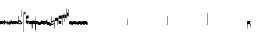 SplineFontDB: 2.0
FontName: Gregorio
FullName: Gregorio
FamilyName: Gregorio
Weight: Medium
Copyright: gregorio font, created with FontForge.\nCopyright (C) 2007 Elie Roux <elie.roux@enst-bretagne.fr>\n\nThis program is free software: you can redistribute it and/or modify\nit under the terms of the GNU General Public License as published by\nthe Free Software Foundation, either version 3 of the License, or\n(at your option) any later version.\n\nThis program is distributed in the hope that it will be useful,\nbut WITHOUT ANY WARRANTY; without even the implied warranty of\nMERCHANTABILITY or FITNESS FOR A PARTICULAR PURPOSE.  See the\nGNU General Public License for more details.\n\nYou should have received a copy of the GNU General Public License\nalong with this program.  If not, see <http://www.gnu.org/licenses/>.\n\nAs a special exception, if you create a document which uses this font, and embed this font or unaltered portions of this font into the document, this font does not by itself cause the resulting document to be covered by the GNU General Public License. This exception does not however invalidate any other reasons why the document might be covered by the GNU General Public License. If you modify this font, you may extend this exception to your version of the font, but you are not obligated to do so. If you do not wish to do so, delete this exception statement from your version.
Comments: 2007-4-12: Created.
Version: 001.000
ItalicAngle: 0
UnderlinePosition: -204
UnderlineWidth: 102
Ascent: 1638
Descent: 410
XUID: [1021 341 828717519 6438186]
OS2Version: 0
OS2_WeightWidthSlopeOnly: 0
OS2_UseTypoMetrics: 1
CreationTime: 1176402534
ModificationTime: 1183532029
OS2TypoAscent: 0
OS2TypoAOffset: 1
OS2TypoDescent: 0
OS2TypoDOffset: 1
OS2TypoLinegap: 0
OS2WinAscent: 0
OS2WinAOffset: 1
OS2WinDescent: 0
OS2WinDOffset: 1
HheadAscent: 0
HheadAOffset: 1
HheadDescent: 0
HheadDOffset: 1
OS2Vendor: 'PfEd'
Encoding: Custom
UnicodeInterp: none
NameList: Adobe Glyph List
DisplaySize: -96
AntiAlias: 1
FitToEm: 1
WinInfo: 0 8 2
TeXData: 1 0 0 346030 173015 115343 0 1048576 115343 783286 444596 497025 792723 393216 433062 380633 303038 157286 324010 404750 52429 2506097 1059062 262144
BeginChars: 321 321
StartChar: _0017
Encoding: 0 66 0
Width: 164
Flags: HW
TeX: 0 0 0 0
HStem: -409 15 -94 15 221 15 536 15
Fore
82 166 m 28
 49.417 166 20 161 0 150 c 4
 0 150 0 32 0 -10 c 5
 15 0.65625 47 9 82 9 c 4
 118 9 149 0.958008 164 -10 c 4
 164 -10 164 87.5996 164 150 c 21
 144 158 114.583 166 82 166 c 28
EndSplineSet
EndChar
StartChar: _0019
Encoding: 1 67 1
Width: 164
Flags: W
TeX: 0 0 0 0
HStem: -409 15 -94 15 221 15 536 15
Fore
77.5 192 m 5
 90.333 178.167 148 106 164 87 c 5
 140 51.167 110.5 5 89 -33.5 c 5
 64.333 -16.833 11 48.833 0 80 c 5
 6.66699 103.833 62.873 177.667 77.5 192 c 5
EndSplineSet
EndChar
StartChar: _0020
Encoding: 2 68 2
Width: 164
Flags: HW
TeX: 0 0 0 0
HStem: -409 15 -94 15 221 15 536 15
Fore
58.5 163.504 m 1
 110.666 123.337 152.283 81.334 164 62 c 1
 154.5 13 111 -30.3301 96.0059 -47.3262 c 1
 92.5059 -51.3262 73 -67.4961 84 -43.9961 c 1
 90.667 -22.6631 77.334 -9.99414 67.333 1.33789 c 0
 55.8369 14.3633 26.666 40.6729 0 56.6709 c 1
 5.66699 68.5049 51.333 146.337 58.5 163.504 c 1
EndSplineSet
EndChar
StartChar: _0026
Encoding: 3 69 3
Width: 164
Flags: HW
TeX: 0 0 0 0
HStem: -409 15 -94 15 221 15 536 15
Fore
0.155273 154.667 m 1
 0.00488281 -7.98828 l 1
 2 -22.6667 2.66667 -52.6667 22.0029 -56.001 c 1
 52.6667 -47.3333 39.6709 12.332 57 24 c 1
 73.6709 10.666 58.6667 -30 86.0068 -34.001 c 1
 114 -30 100.995 32.9961 117.003 40.999 c 1
 134.667 34 120.332 -1.00781 144.336 -5.66699 c 1
 165.667 -1 164 17.6667 164.004 35.333 c 1
 164.156 160.669 l 1
 160.667 156.667 157.333 152 146.667 148 c 1
 129.656 153 136.667 204 117.161 203.669 c 1
 98 204 101.333 122.667 87.1562 114.5 c 1
 75.3333 120 78 183.333 57.165 183.335 c 1
 34.6667 183.333 36.6667 100 22.1562 90.5 c 1
 10.6667 100 15.8232 146.667 0.155273 154.667 c 1
EndSplineSet
EndChar
StartChar: _0028
Encoding: 4 70 4
Width: 164
Flags: HW
TeX: 0 0 0 0
HStem: -409 15 -94 15 221 15 536 15
Fore
0 191 m 17
 5.59004 172.99 2.76983 161.341 4.5 146.25 c 1
 13.1685 126.102 29 126 45.5 128.75 c 1
 65.0611 133.274 80.75 159.75 112.25 160 c 1
 133.353 159.548 152 144 164 129.75 c 9
 163.915 -44.4199 l 17
 159.59 -31.7529 161.219 -18.3369 158.665 -5.66992 c 1
 152.665 7.08008 134.579 21.5244 111.665 23.3301 c 1
 79.2109 21.2725 74.165 -3.66992 45.915 -9.16992 c 1
 23.915 -12.9199 -3.30859 2.11035 0.165039 19.3301 c 9
 0 191 l 17
EndSplineSet
EndChar
StartChar: _0027
Encoding: 5 71 5
Width: 164
Flags: HW
TeX: 0 0 0 0
HStem: -409 15 -94 15 221 15 536 15
Fore
164 191 m 17
 158.41 172.99 161.23 161.341 159.5 146.25 c 1
 150.831 126.103 135 126 118.5 128.75 c 1
 98.9385 133.274 83.25 159.75 51.75 160 c 1
 30.6465 159.548 12 144 0 129.75 c 9
 0.000976562 -41.5771 l 17
 4.32617 -28.9102 2.69727 -15.4941 5.25098 -2.82715 c 1
 11.251 9.92285 29.3369 24.3672 52.251 26.1729 c 1
 84.7041 24.1152 89.751 -0.827148 118.001 -6.32715 c 1
 140.001 -10.0771 167.225 4.95312 163.751 22.1729 c 9
 164 191 l 17
EndSplineSet
EndChar
StartChar: _0006
Encoding: 6 72 6
Width: 164
Flags: HW
TeX: 0 0 0 0
HStem: -409 15 -94 15 221 15 536 15
Fore
0 371 m 9
 0 1 l 17
 33 -39 101 -55 164 -63 c 9
 164 109.667 l 17
 164 130.333 108.253 173.332 32 169 c 9
 31.5 94 l 17
 87.9014 93.7178 108.845 73.7666 129 54 c 1
 143.333 26.6667 142 20 142.5 -6 c 5
 85.5 0 46.7373 15.5322 22 52 c 9
 22.5 389.5 l 17
 15 389.5 10.5 385.5 0 371 c 9
EndSplineSet
EndChar
StartChar: queue
Encoding: 7 153 7
Width: 2048
Flags: HW
TeX: 0 0 0 0
HStem: -409 15 -94 15 221 15 536 15
Fore
0 -165.5 m 9
 0 -5 l 29
 22 -5 l 29
 22 -157.5 l 17
 17.5928 -163.278 8.15723 -163.709 0 -165.5 c 9
EndSplineSet
EndChar
StartChar: _0032
Encoding: 8 74 8
Width: 82
Flags: HW
TeX: 0 0 0 0
HStem: -409 15 -94 15 221 15 536 15
Fore
38.75 136 m 1
 45.166 129.083 74 93 82 83.5 c 1
 70 65.583 55.25 42.5 44.5 23.25 c 1
 32.166 31.583 5.5 64.417 0 80 c 1
 3.33398 91.917 31.4365 128.833 38.75 136 c 1
EndSplineSet
EndChar
StartChar: _0011
Encoding: 9 75 9
Width: 19
Flags: HW
TeX: 0 0 0 0
HStem: -409 15 -94 15 221 15 536 15
Fore
0 550.999 m 25
 19 551 l 25
 18.9912 -408.997 l 25
 -0.00292969 -409.002 l 25
 0 550.999 l 25
EndSplineSet
EndChar
StartChar: _0008
Encoding: 10 76 10
Width: 152
Flags: HW
TeX: 0 0 0 0
HStem: -409 15 -94 15 221 15 536 15
Fore
152.337 553.333 m 1
 152.337 586.678 122.5 613.998 75 612.998 c 1
 49 612.998 17 597.998 17 572.998 c 1
 17 510.498 124.5 530.998 120 561.998 c 1
 152.5 495.998 46 458 0 418.998 c 1
 67 439 152.337 497.678 152.337 553.333 c 1
EndSplineSet
EndChar
StartChar: _0001
Encoding: 11 77 11
Width: 140
Flags: HW
TeX: 0 0 0 0
HStem: -409 15 -94 15 221 15 536 15
Fore
0 380.5 m 9
 0 74.5 l 17
 0 51.167 25 12.5 63.333 10.6699 c 0
 105.336 8.66463 140 19.667 140 27.9941 c 9
 140 27.9941 141.667 167.667 138.334 173 c 1
 98.334 163.657 63.374 168.845 55.667 170.665 c 0
 22.499 178.502 22 224.161 22 224.161 c 10
 22 236.667 l 18
 23 236.667 18.8457 279.427 55.333 289.834 c 0
 62.333 291.831 99.334 294.679 138.334 286.333 c 1
 141.667 296.667 140 378.667 140 424.5 c 1
 131.333 431.333 101.415 447.478 60 440 c 0
 24 433.5 0 400.667 0 380.5 c 9
EndSplineSet
EndChar
StartChar: _0023
Encoding: 12 78 12
Width: 164
Flags: HW
TeX: 0 0 0 0
HStem: -409 15 -94 15 221 15 536 15
Fore
141.996 -26.668 m 1
 142 -4 112.667 8.66667 82.001 9.33301 c 1
 47.001 9.33301 15 0.65625 0 -10 c 1
 0 32 0 150 0 150 c 0
 20 161 49.417 166 82 166 c 24
 114.583 166 144 158 164 150 c 9
 164 87.5996 164 -10 164 -10 c 0
 164 -17.3333 164 -217.334 164 -220.668 c 1
 145.333 -220.667 141.996 -212.293 141.996 -212.293 c 25
 141.996 -26.668 l 1
EndSplineSet
EndChar
StartChar: _0025
Encoding: 13 79 13
Width: 164
Flags: W
TeX: 0 0 0 0
HStem: -409 15 -94 15 221 15 536 15
Fore
22.0039 -26.668 m 1
 22 -4 51.333 8.66699 81.999 9.33301 c 1
 116.999 9.33301 149 0.65625 164 -10 c 1
 164 32 164 150 164 150 c 0
 144 161 114.583 166 82 166 c 24
 49.417 166 20 158 0 150 c 9
 0 87.5996 0 -10 0 -10 c 0
 0 -17.333 0 -217.334 0 -220.668 c 1
 18.667 -220.667 22.0039 -212.293 22.0039 -212.293 c 25
 22.0039 -26.668 l 1
EndSplineSet
EndChar
StartChar: _0009
Encoding: 14 73 14
AltUni: 80
Width: 19
Flags: HW
TeX: 0 0 0 0
HStem: -409 15 -94 15 221 15 536 15
Fore
0 359.128 m 9
 0.00292969 719.984 l 25
 18.999 720.021 l 25
 19 352.431 l 17
 6.04348 352.565 2.43478 355.609 0 359.128 c 9
EndSplineSet
EndChar
StartChar: _0010
Encoding: 15 81 15
Width: 19
Flags: HW
TeX: 0 0 0 0
Fore
0 -296.375 m 9
 0 383.125 l 17
 3.87305 385.802 10.75 386.375 19 386.5 c 9
 19 -293.375 l 17
 14.875 -293.5 5 -293.375 0 -296.375 c 9
EndSplineSet
EndChar
StartChar: _0024
Encoding: 16 83 16
Width: 164
Flags: HW
TeX: 0 0 0 0
HStem: -409 15 -94 15 221 15 536 15
Fore
22.0039 -26.668 m 1
 22 -4 51.333 8.66699 81.999 9.33301 c 1
 116.999 9.33301 149 0.65625 164 -10 c 1
 164 32 164 150 164 150 c 0
 144 161 114.583 166 82 166 c 24
 49.417 166 20 158 0 150 c 9
 0 87.5996 0 -10 0 -10 c 0
 0 -17.333 0 -361.666 0 -365 c 5
 18.667 -364.999 22.0049 -356.286 22.0049 -356.286 c 25
 22.0039 -26.668 l 1
EndSplineSet
EndChar
StartChar: pesdeminutus
Encoding: 17 84 17
Width: 164
Flags: HW
TeX: 0 0 0 0
HStem: -409 15 -94 15 221 15 536 15
Fore
0 -10.1777 m 1
 0 149.998 l 1
 8 136 23 123.157 31.1973 117.771 c 0
 50.8242 104.875 80.6316 105.482 99 109.5 c 0
 115 113 135 134.5 142 144.375 c 1
 142 176.727 142.004 156.001 142 176.672 c 1
 164 176.672 141.999 176.673 163.999 176.673 c 1
 163.999 -5.19922 l 1
 144 -19.5 116.33 -32.8232 102.5 -36.5 c 0
 86.0557 -40.8721 43.333 -40.8418 28.667 -34.1758 c 0
 22.418 -31.3359 3.33301 -19.5098 0 -10.1777 c 1
EndSplineSet
EndChar
StartChar: auctusd1
Encoding: 18 85 18
Width: 164
Flags: W
TeX: 0 0 0 0
HStem: -409 15 -94 15 221 15 536 15
Fore
0 160.67 m 1
 22.001 160.664 l 0
 22 152.75 22 160.688 21.999 152.666 c 1
 33.0977 155.382 58.8479 159.316 79.25 158 c 1
 100.746 156.818 123.293 142.362 140 124.791 c 0
 151.56 112.633 160.323 71.7822 164.007 60.0078 c 9
 164 -96 l 1
 159.353 -83.1748 147.147 -39.1311 132 -24.5741 c 0
 114.552 -7.80614 94.2002 1.92969 76 3 c 0
 41.0605 5.05566 14.9932 0.648438 -0.00683594 -10.0078 c 1
 0 160.67 l 1
EndSplineSet
EndChar
StartChar: auctusa1
Encoding: 19 86 19
Width: 164
Flags: W
TeX: 0 0 0 0
HStem: -409 15 -94 15 221 15 536 15
Fore
0 -10 m 1
 0 161.5 l 1
 0 161.5 0 161.5 22 161.5 c 1
 22 146.062 22 159.5 22 144 c 1
 33.5 139.5 46 137 64 138 c 0
 82.7738 139.043 117.585 160.223 133 177 c 0
 143.667 188.61 159 232 164 251 c 9
 164 79 l 1
 160.674 59.6748 149.336 34.3379 141 24 c 0
 127.283 6.99023 84.9521 -10.4482 64 -12 c 0
 50.0889 -13.0303 12 -14 0 -10 c 1
EndSplineSet
EndChar
StartChar: mdeminutus
Encoding: 20 87 20
Width: 197
Flags: HW
TeX: 0 0 0 0
HStem: -409 15 -94 15 221 15 536 15
Fore
197 90.001 m 13
 197 -69.999 l 29
 188.42 -69.999 175 -69.999 175 -69.999 c 4
 152.667 -22.001 88.0029 -6.33105 55.334 -5.33301 c 0
 46.6738 -5.06836 29 -8.5 21.9971 -21.5 c 0
 21.9971 -21.5 8.5791 -21.5 0 -21.5 c 25
 0 142.666 l 1
 11 147.666 16.1455 152.186 37.999 152.664 c 0
 106.499 154.164 167.02 124.329 197 90.001 c 13
EndSplineSet
EndChar
StartChar: _0007
Encoding: 21 88 21
Width: 201
Flags: HW
TeX: 0 0 0 0
HStem: -409 15 -94 15 221 15 536 15
Fore
0 382 m 9
 0 -53 l 17
 51 -47 116 -45 170 0 c 1
 170 13 169 19 169 59 c 1
 111 12 70 12 22 5 c 9
 22 79 l 17
 68 113 106.103 115.761 179 126 c 9
 179 -244 l 17
 186.675 -242.17 195.761 -243.79 201 -236 c 9
 201 185 l 17
 117 177 81 177 22 140 c 9
 22 393 l 17
 14.6667 390.185 7.33334 390.885 0 382 c 9
EndSplineSet
EndChar
StartChar: _0002
Encoding: 22 89 22
Width: 321
Flags: HW
TeX: 0 0 0 0
HStem: -409 15 -94 15 221 15 536 15
Fore
129.995 131.999 m 1
 129.999 154.667 114.666 168.334 84 169 c 1
 49 169 15 165.5 0 155 c 1
 0 312 l 1
 21 324 56.4727 327.644 93 325 c 24
 117.775 323.207 135.499 320.499 151.999 300.999 c 9
 151.999 238.599 151.999 140.999 151.999 140.999 c 0
 151.999 133.666 152 -54.666 152 -58 c 1
 133.333 -57.999 129.995 -53.626 129.995 -53.626 c 25
 129.995 131.999 l 1
181 389.006 m 9
 181 52.5059 l 17
 181 29.1729 209 6.21973 244.333 5.17578 c 0
 269.289 4.4375 321 14.1729 321 22.5 c 9
 321 22.5 322.667 162.173 319.334 167.506 c 1
 279.334 158.163 244.374 163.351 236.667 165.171 c 0
 203.499 173.008 203 218.667 203 218.667 c 10
 203 231.173 l 18
 204 231.173 199.846 273.933 236.333 284.34 c 0
 243.333 286.337 280.334 289.185 319.334 280.839 c 1
 322.667 291.173 321 373.173 321 419.006 c 1
 312.333 425.839 283 437.173 241 434.506 c 0
 215.718 432.9 181 409.173 181 389.006 c 9
EndSplineSet
EndChar
StartChar: _0004
Encoding: 23 90 23
Width: 85
Flags: HW
TeX: 0 0 0 0
HStem: -409 15 -94 15 221 15 536 15
Fore
63 -27 m 5
 63 311.5 l 5
 59 322 25 291 3 281 c 5
 0 291 0.279297 431 0 441 c 5
 -0.329055 459.575 78 504 85 487.5 c 5
 85 -15 l 6
 85 -20 63 -27 63 -27 c 5
EndSplineSet
EndChar
StartChar: _0030
Encoding: 24 91 24
Width: 85
Flags: HW
TeX: 0 0 0 0
HStem: -409 15 -94 15 221 15 536 15
Fore
63 82 m 5
 63 305.5 l 5
 59 316 25 285 3 275 c 5
 0 285 0.279297 425 0 435 c 5
 -0.329102 453.575 78 498 85 481.5 c 5
 85 94 l 6
 84.9746 85.0146 63 82 63 82 c 5
EndSplineSet
EndChar
StartChar: _0003
Encoding: 25 92 25
Width: 85
Flags: HW
TeX: 0 0 0 0
HStem: 854.5 15 539.5 15 224.5 15 -90.5 15
Fore
63 799.5 m 1
 63 461 l 1
 59 450.5 25 481.5 3 491.5 c 1
 0 481.5 0.279297 341.5 0 331.5 c 1
 -0.329102 312.925 78 268.5 85 285 c 1
 85 787.5 l 2
 85 792.5 63 799.5 63 799.5 c 1
EndSplineSet
EndChar
StartChar: _0029
Encoding: 26 93 26
Width: 85
Flags: HW
TeX: 0 0 0 0
HStem: 957.5 15 642.5 15 327.5 15 12.5 15
Fore
63 781.5 m 5
 63 558 l 5
 59 547.5 25 578.5 3 588.5 c 5
 0 578.5 0.279297 438.5 0 428.5 c 5
 -0.329102 409.925 78 365.5 85 382 c 5
 85 769.5 l 6
 84.9746 778.485 63 781.5 63 781.5 c 5
EndSplineSet
EndChar
StartChar: base2
Encoding: 27 94 27
Width: 164
Flags: HW
TeX: 0 0 0 0
HStem: -409 15 -94 15 221 15 536 15
Fore
164 -21.5 m 29
 155.42 -21.5 142 -21.5 142 -21.5 c 4
 137.5 -9.5 112 5.5 76 5.5 c 4
 46.5 5.5 15 0.65625 0 -10 c 5
 0 146 l 5
 20 157 49.417 162 82 162 c 28
 114.583 162 144 154 164 146 c 13
 164 -21.5 l 29
EndSplineSet
EndChar
StartChar: base4
Encoding: 28 95 28
Width: 164
Flags: HW
TeX: 0 0 0 0
HStem: -409 15 -94 15 221 15 536 15
Fore
0 -21.5 m 25
 0 146 l 17
 20 154 49.417 162 82 162 c 24
 114.583 162 144 157 164 146 c 1
 164 -10 l 1
 149 0.65625 117.5 5.5 88 5.5 c 0
 52 5.5 26.5 -9.5 22 -21.5 c 0
 22 -21.5 8.58008 -21.5 0 -21.5 c 25
EndSplineSet
EndChar
StartChar: base7
Encoding: 29 96 29
Width: 164
Flags: HW
TeX: 0 0 0 0
HStem: -409 15 -94 15 221 15 536 15
Fore
0.00683594 151.674 m 5
 22.0078 151.668 l 4
 29.6738 155.008 51.3398 162.008 82 162 c 4
 114.583 161.992 144 154 164 146 c 13
 163.993 -10.0078 l 5
 148.993 0.950195 117.993 8.99219 81.9932 8.99219 c 4
 46.9932 8.99219 14.9932 0.648438 -0.00683594 -10.0078 c 5
 0.00683594 151.674 l 5
EndSplineSet
EndChar
StartChar: base5
Encoding: 30 97 30
Width: 164
Flags: HW
TeX: 0 0 0 0
HStem: -409 15 -94 15 221 15 536 15
Fore
163.993 151.674 m 1
 163.993 -10.0078 l 1
 148.993 0.648438 116.993 8.99219 81.9932 8.99219 c 0
 45.9932 8.99219 14.9932 0.950195 -0.00683594 -10.0078 c 1
 0 146 l 21
 20 154 49.417 161.992 82 162 c 0
 112.66 162.008 134.326 155.008 141.992 151.668 c 0
 163.993 151.674 l 1
EndSplineSet
EndChar
StartChar: base3
Encoding: 31 98 31
Width: 164
Flags: HW
TeX: 0 0 0 0
HStem: -409 15 -94 15 221 15 536 15
Fore
164 146 m 9
 164 -21.5 l 25
 155.42 -21.5 142 -21.5 142 -21.5 c 4
 136.333 -11 118.002 5.66667 82.002 5.66602 c 0
 46.002 5.66536 26.4971 -9.5 21.9971 -21.5 c 0
 0 -21.5 l 25
 0 146 l 1
 20 157 49.417 162 82 162 c 24
 114.583 162 144 154 164 146 c 9
EndSplineSet
EndChar
StartChar: base6
Encoding: 32 99 32
Width: 164
Flags: HW
TeX: 0 0 0 0
HStem: -409 15 -94 15 221 15 536 15
Fore
141.992 151.668 m 0
 163.993 151.674 l 1
 163.993 -10.0078 l 1
 148.993 0.648438 116.993 8.99219 81.9932 8.99219 c 0
 45.9932 8.99219 14.9932 0.950195 -0.00683594 -10.0078 c 1
 0 151.7 l 1
 22.001 151.7 l 0
 29.667 155.04 51.333 162.084 81.9932 162.076 c 0
 114.576 162.068 134.326 155.008 141.992 151.668 c 0
EndSplineSet
EndChar
StartChar: line2
Encoding: 33 100 33
Width: 2048
Flags: HW
TeX: 0 0 0 0
HStem: -409 15 -94 15 221 15 536 15
Fore
0 -11.5 m 29
 0 146 l 29
 22 146 l 29
 22 -11.5 l 29
 0 -11.5 l 29
EndSplineSet
EndChar
StartChar: line3
Encoding: 34 101 34
Width: 2048
Flags: HW
TeX: 0 0 0 0
HStem: -420.5 15 -105.5 15 209.5 15 524.5 15
Fore
0 -11.5 m 25
 0 303.5 l 25
 22 303.5 l 25
 22 -11.5 l 25
 0 -11.5 l 25
EndSplineSet
EndChar
StartChar: line4
Encoding: 35 102 35
Width: 2048
Flags: HW
TeX: 0 0 0 0
HStem: -420.5 15 -105.5 15 209.5 15 524.5 15
Fore
0 -11.5 m 29
 0 453.5 l 29
 22 453.5 l 29
 22 -11.5 l 29
 0 -11.5 l 29
EndSplineSet
EndChar
StartChar: line5
Encoding: 36 103 36
Width: 2048
Flags: HW
TeX: 0 0 0 0
HStem: -420.5 15 -105.5 15 209.5 15 524.5 15
Fore
0 -11.5 m 29
 0 619.5 l 29
 22 619.5 l 29
 22 -11.5 l 29
 0 -11.5 l 29
EndSplineSet
EndChar
StartChar: vsbase
Encoding: 37 104 37
Width: 164
Flags: HW
TeX: 0 0 0 0
HStem: -409 15 -94 15 221 15 536 15
Fore
22.0039 -26.668 m 1
 22.0039 -212.293 l 25
 22.0039 -212.293 18.667 -220.667 0 -220.668 c 1
 0 -217.334 0 -17.333 0 -10 c 0
 0 -10 0 87.5996 0 150 c 17
 20 158 49.417 166 82 166 c 24
 114.583 166 144 161 164 150 c 0
 164 150 164 22 164 -20 c 1
 153.375 -19.875 164 -20 142 -20 c 1
 140.625 -12.125 132.583 -1.72852 127 0 c 1
 114 8 103.563 9.49736 81.999 9.33301 c 1
 51.333 8.66699 22 -4 22.0039 -26.668 c 1
EndSplineSet
EndChar
StartChar: vbase
Encoding: 38 -1 38
Width: 164
Flags: HW
TeX: 0 0 0 0
HStem: -409 15 -94 15 221 15 536 15
Fore
141.996 -26.668 m 1
 142 -4 112.667 8.66699 82.001 9.33301 c 1
 60.4375 9.49707 50 8 37 0 c 1
 31.417 -1.72852 23.375 -12.125 22 -20 c 1
 0 -20 10.625 -19.875 0 -20 c 1
 0 22 0 150 0 150 c 0
 20 161 49.417 166 82 166 c 24
 114.583 166 144 158 164 150 c 9
 164 87.5996 164 -10 164 -10 c 0
 164 -17.333 164 -217.334 164 -220.668 c 1
 145.333 -220.667 141.996 -212.293 141.996 -212.293 c 25
 141.996 -26.668 l 1
EndSplineSet
EndChar
StartChar: vlbase
Encoding: 39 -1 39
Width: 164
Flags: HW
TeX: 0 0 0 0
HStem: -409 15 -94 15 221 15 536 15
Fore
22.0039 -26.668 m 1
 21.998 -356.617 l 29
 21.998 -356.617 18.6611 -364.991 -0.00585938 -364.992 c 5
 -0.00585938 -361.658 0 -17.333 0 -10 c 0
 0 -10 0 87.5996 0 150 c 17
 20 158 49.417 166 82 166 c 24
 114.583 166 144 161 164 150 c 0
 164 150 164 22 164 -20 c 1
 153.375 -19.875 164 -20 142 -20 c 1
 140.625 -12.125 132.583 -1.72852 127 0 c 1
 114 8 103.563 9.49736 81.999 9.33301 c 1
 51.333 8.66699 22 -4 22.0039 -26.668 c 1
EndSplineSet
EndChar
StartChar: qbase
Encoding: 40 -1 40
Width: 164
Flags: HW
TeX: 0 0 0 0
HStem: -409 15 -94 15 221 15 536 15
Fore
141.845 157.333 m 1
 163.845 157.333 l 1
 164.004 29.833 l 1
 164 12.167 165.667 -6.5 144.336 -11.167 c 1
 120.332 -6.50781 130.664 28.501 113 35.5 c 1
 96.9922 27.4971 110.993 -35.499 83 -39.5 c 1
 55.6602 -35.499 69.6709 5.66602 53 19 c 1
 35.6709 7.33203 52.667 -52.833 22.0029 -61.501 c 1
 2.66699 -58.167 2 -28.167 0.00488281 -13.4883 c 1
 0 140.5 l 1
 15.668 132.5 10.5117 85.833 22.001 76.333 c 1
 36.5117 85.833 27.3467 162.831 49.8447 162.833 c 1
 70.6797 162.831 66.5215 105.833 78.3447 100.333 c 1
 92.5215 108.5 86.1836 179.664 105.345 179.333 c 1
 124.851 179.664 114.334 129.333 131.345 124.333 c 1
 136.845 125.333 141.845 145.833 141.845 157.333 c 1
EndSplineSet
EndChar
StartChar: obase
Encoding: 41 -1 41
Width: 164
Flags: HW
TeX: 0 0 0 0
HStem: -409 15 -94 15 221 15 536 15
Fore
164 157.331 m 9
 164 22.1729 l 17
 164 4.5 140.001 -10.0771 118.001 -6.32715 c 1
 89.751 -0.827148 84.7041 24.1152 52.251 26.1729 c 1
 29.3369 24.3672 11.251 9.92383 5.25098 -2.82617 c 1
 2.69727 -15.4932 4.3252 -13.9941 0 -26.6611 c 9
 0 129.75 l 17
 12 144 30.6465 159.548 51.75 160 c 1
 83.25 159.75 98.9385 133.274 118.5 128.75 c 1
 135 126 139.333 134.667 141.992 141.999 c 1
 142 149.455 142 149.333 141.998 157.333 c 5
 151.333 157.5 147.333 157.333 164 157.331 c 9
EndSplineSet
EndChar
StartChar: pbase
Encoding: 42 -1 42
Width: 164
Flags: HW
TeX: 0 0 0 0
HStem: -409 15 -94 15 221 15 536 15
Fore
163.993 148.674 m 1
 163.993 -10.0078 l 1
 144.5 -17.5 131.5 -22.5 96.5 -22.5 c 0
 60.5 -22.5 16 -16.5 -0.00683594 -10.0078 c 1
 0 143 l 17
 15 138.5 51 129 95 133.5 c 0
 120.543 136.112 134 142.5 141.992 148.668 c 0
 163.993 148.674 l 1
EndSplineSet
EndChar
StartChar: idebilis
Encoding: 43 -1 43
Width: 110
Flags: HW
TeX: 0 0 0 0
HStem: -409 15 -94 15 221 15 536 15
Fore
110 147 m 1
 110 16 l 5
 100 24.3333 82.6665 27.9905 55.667 28.335 c 0
 29.6667 28.6667 7 24 0 16 c 1
 0 119 l 17
 10 124 30.6667 127 54.0039 127 c 0
 69.3333 127 85.667 125.337 88 124 c 0
 88.002 146.994 l 1
 110 147 l 1
EndSplineSet
EndChar
StartChar: deminutus
Encoding: 44 -1 44
Width: 110
Flags: HW
TeX: 0 0 0 0
HStem: -409 15 -94 15 221 15 536 15
Fore
110 147 m 1
 110 16 l 1
 104.5 11.5 89 6 69 5 c 0
 43.0303 3.70117 14.5 7 0 16 c 1
 0 119 l 17
 23 111 47.5 109 63 109.5 c 0
 72.4951 109.807 86.5 119 88 124 c 0
 88.002 146.994 l 1
 110 147 l 1
EndSplineSet
EndChar
StartChar: rdeminutus
Encoding: 45 -1 45
Width: 110
Flags: HW
TeX: 0 0 0 0
HStem: 545.728 15 230.728 15 -84.2722 15 -399.272 15
Fore
110 -21 m 5
 88.002 -20.9941 l 5
 88 27.7275 l 0
 86.5 32.7275 72.4951 41.9209 63 42.2275 c 0
 47.5 42.7275 23 40.7275 0 32.7275 c 9
 0 135.728 l 1
 14.5 144.728 43.0303 148.026 69 146.728 c 0
 89 145.728 104.5 140.228 110 135.728 c 1
 110 -21 l 5
EndSplineSet
EndChar
StartChar: auctusd2
Encoding: 46 -1 46
Width: 164
Flags: W
TeX: 0 0 0 0
HStem: -409 15 -94 15 221 15 536 15
Fore
0 146.001 m 1
 17.2 154.4 55.9994 159.987 79.25 158 c 1
 100.746 156.818 123.293 142.362 140 124.791 c 0
 151.56 112.633 160.323 71.7822 164.007 60.0078 c 9
 164 -96 l 1
 159.353 -83.1748 147.147 -39.1311 132 -24.5741 c 0
 114.552 -7.80614 94.2002 1.92969 76 3 c 0
 53.6419 4.31543 36.5176 2.72168 22 -1.2002 c 1
 22 -18.0909 22 -1.27273 22.0078 -18.0049 c 1
 0 -18 22 -18 0 -18.0059 c 1
 0 146.001 l 1
EndSplineSet
EndChar
StartChar: auctusa2
Encoding: 47 -1 47
Width: 164
Flags: HW
TeX: 0 0 0 0
HStem: -409 15 -94 15 221 15 536 15
Fore
0.00683594 151.674 m 5
 0.00683594 151.674 33.3398 138.008 64 138 c 0
 82.8027 137.995 117.585 160.223 133 177 c 0
 143.667 188.61 159 232 164 251 c 9
 164 79 l 1
 160.674 59.6748 149.336 34.3379 141 24 c 0
 127.283 6.99023 84.9521 -10.4482 64 -12 c 0
 50.0889 -13.0303 33.999 -10.8184 21.999 -6.81836 c 1
 22.0215 -19.1533 22 -11.1667 22 -23 c 1
 3.33333 -23 21.8333 -23 0 -22.9932 c 1
 0.00683594 151.674 l 5
EndSplineSet
EndChar
StartChar: porrectus1
Encoding: 48 -1 48
Width: 490
Flags: HW
TeX: 0 0 0 0
HStem: -409 15 -94 15 221 15 536 15
Fore
0 -16 m 1
 0 155 l 2
 0 159.739 3.67916 157.34 7 154.75 c 0
 143.49 48.2977 249.871 -40.1758 468 -51.875 c 1
 468 -8.875 468 -51.875 468 -9 c 1
 478.125 -9 485.281 -8.90039 490 -9 c 1
 490 -189 l 2
 490 -191.229 489.69 -190.612 487.76 -190.591 c 0
 254 -188 136.5 -110 0 -16 c 1
EndSplineSet
EndChar
StartChar: porrectus2
Encoding: 49 -1 49
Width: 575
Flags: HW
TeX: 0 0 0 0
HStem: -409 15 -94 15 221 15 536 15
Fore
0 -16 m 1
 0 155 l 2
 0 159.739 4.39911 158.063 7 154.75 c 0
 181.5 -67.5 330 -189 553 -219.875 c 5
 553 -176.875 553 -174.875 553 -132 c 5
 563.125 -132 570.281 -131.9 575 -132 c 5
 575 -357 l 6
 575 -359.229 574.68 -358.787 572.76 -358.591 c 4
 322.5 -333 154.5 -201 0 -16 c 1
EndSplineSet
EndChar
StartChar: porrectus3
Encoding: 50 -1 50
Width: 650
Flags: HW
TeX: 0 0 0 0
HStem: -409 15 -94 15 221 15 536 15
Fore
0 -16 m 1
 0 155 l 2
 0 159.739 5.08372 158.501 7 154.75 c 0
 130 -86 270 -314 628 -362 c 1
 628 -319 628 -292.875 628 -250 c 1
 638.125 -250 645.281 -249.9 650 -250 c 1
 650 -479 l 2
 650 -481.229 649.661 -480.926 647.76 -480.591 c 0
 202 -402 116 -240 0 -16 c 1
EndSplineSet
EndChar
StartChar: porrectus4
Encoding: 51 -1 51
Width: 740
Flags: HW
TeX: 0 0 0 0
HStem: -409 15 -94 15 221 15 536 15
Fore
0 -25 m 1
 0 172.5 l 2
 0 177.239 5.27441 176.092 7 172.25 c 0
 134 -110.5 367.502 -459.831 718.002 -536.331 c 5
 718.002 -493.331 718 -492.875 718 -450 c 1
 728.125 -450 735.281 -449.9 740 -450 c 1
 740 -679 l 2
 740 -681.229 739.615 -681.119 737.76 -680.591 c 0
 270 -547.5 75 -217.5 0 -25 c 1
EndSplineSet
EndChar
StartChar: porrectus5
Encoding: 52 -1 52
Width: 931
Flags: HW
TeX: 0 0 0 0
HStem: -409 15 -94 15 221 15 536 15
Fore
0 -16 m 1
 0 155 l 2
 0 159.739 5.3553 158.627 7 154.75 c 0
 122.5 -117.5 382.5 -591 909 -711 c 1
 909 -668 909 -654.875 909 -612 c 1
 919.125 -612 926.281 -611.9 931 -612 c 1
 931 -841 l 2
 931 -843.229 930.646 -842.992 928.76 -842.591 c 0
 315 -712 70 -240 0 -16 c 1
EndSplineSet
EndChar
StartChar: porrectusflexus1
Encoding: 53 -1 53
Width: 340
Flags: HW
TeX: 0 0 0 0
HStem: -409 15 -94 15 221 15 536 15
Fore
0 -16 m 1
 0 155 l 2
 0 159.739 3.67916 157.34 7 154.75 c 0
 143.49 48.2977 204 -6.125 318 -10 c 1
 318 33 318 -33.875 318 9 c 1
 328.125 9 335.281 9.09961 340 9 c 1
 340 -147.125 l 2
 340 -149.354 339.69 -148.775 337.76 -148.716 c 0
 187.5 -144.125 136.5 -110 0 -16 c 1
EndSplineSet
EndChar
StartChar: porrectusflexus2
Encoding: 54 -1 54
Width: 428
Flags: HW
TeX: 0 0 0 0
HStem: -409 15 -94 15 221 15 536 15
Fore
0 -16 m 1
 0 155 l 2
 0 159.739 4.76959 158.322 7 154.75 c 0
 98 9 278 -160.625 406 -166 c 1
 406 -123 406 -188.375 406 -145.5 c 5
 416.125 -145.5 423.281 -145.4 428 -145.5 c 5
 428 -295.5 l 2
 428 -297.729 427.688 -297.188 425.76 -297.091 c 0
 265 -289 107 -166 0 -16 c 1
EndSplineSet
EndChar
StartChar: porrectusflexus3
Encoding: 55 -1 55
Width: 586
Flags: HW
TeX: 0 0 0 0
HStem: -409 15 -94 15 221 15 536 15
Fore
0 -16 m 1
 0 155 l 2
 0 159.739 5.05344 158.485 7 154.75 c 0
 96 -16 328 -284 564 -328.5 c 1
 564 -285.5 564 -350.875 564 -308 c 1
 574.125 -308 581.281 -307.9 586 -308 c 1
 586 -458 l 2
 586 -460.229 585.679 -459.792 583.76 -459.591 c 0
 282 -428 86 -170 0 -16 c 1
EndSplineSet
EndChar
StartChar: porrectusflexus4
Encoding: 56 -1 56
Width: 670
Flags: HW
TeX: 0 0 0 0
HStem: -409 15 -94 15 221 15 536 15
Fore
0 -16 m 1
 0 155 l 2
 0 159.739 5.13671 158.527 7 154.75 c 0
 109 -52 374 -402 648 -447.5 c 1
 648 -404.5 648 -469.875 648 -427 c 1
 658.125 -427 665.281 -426.9 670 -427 c 1
 670 -577 l 2
 670 -579.229 669.666 -578.888 667.76 -578.591 c 4
 305 -522 98 -214 0 -16 c 1
EndSplineSet
EndChar
StartChar: porrectusflexus5
Encoding: 57 -1 57
Width: 931
Flags: HW
TeX: 0 0 0 0
HStem: -409 15 -94 15 221 15 536 15
Fore
0 -16 m 1
 0 155 l 2
 0 159.739 5.3553 158.627 7 154.75 c 0
 122.5 -117.5 382.5 -525 909 -645 c 5
 909 -602 909 -634.875 909 -592 c 5
 919.125 -592 926.281 -591.9 931 -592 c 5
 931 -775 l 6
 931 -777.229 930.646 -776.992 928.76 -776.591 c 4
 315 -646 70 -240 0 -16 c 1
EndSplineSet
EndChar
StartChar: _1025
Encoding: 58 -1 58
Width: 164
Flags: HW
TeX: 0 0 0 0
HStem: -409 15 -94 15 221 15 536 15
Fore
140.496 158.67 m 0
 135.996 170.67 112.667 181.997 76.667 181.997 c 0
 47.167 181.997 15.667 177.153 0.666992 166.497 c 1
 0.666992 300.497 l 1
 20.667 311.497 50.084 316.497 82.667 316.497 c 0
 115.25 316.497 144 308 164 300 c 1
 164 29.833 l 2
 164 12.167 165.667 -6.5 144.336 -11.167 c 1
 120.332 -6.50781 130.664 28.501 113 35.5 c 1
 96.9922 27.4971 110.993 -35.499 83 -39.5 c 1
 55.6602 -35.499 69.6709 5.66602 53 19 c 1
 35.6709 7.33203 52.667 -52.833 22.0029 -61.501 c 1
 2.66699 -58.167 1.99512 -28.167 0 -13.4883 c 2
 0.155273 129.167 l 1
 15.8232 121.167 10.667 74.5 22.1562 65 c 1
 36.667 74.5 27.502 151.498 50 151.5 c 0
 70.835 151.498 66.6768 94.5 78.5 89 c 1
 92.6768 97.167 87.0059 159.328 106.167 158.997 c 0
 125.673 159.328 114.489 118 131.5 113 c 1
 134.849 113.609 145.541 139.116 140.496 158.67 c 0
EndSplineSet
EndChar
StartChar: _0021
Encoding: 59 -1 59
Width: 164
Flags: HW
TeX: 0 0 0 0
HStem: -409 15 -94 15 221 15 536 15
Fore
58.5 163.504 m 1
 110.666 123.337 151 86.3333 163.999 69.0176 c 5
 158.667 42.6667 117.333 0 90.0186 -22.6611 c 0
 78.4298 -32.2755 38.0059 -60.667 8.66699 -62.0029 c 1
 -6.66113 -58.667 0.00585938 -55.334 9.33105 -49.335 c 1
 52.0059 -36.001 71.3311 -2.99414 70.6709 3.33008 c 1
 62.3311 15.3389 26.666 40.6729 0 56.6709 c 1
 5.66699 68.5049 51.333 146.337 58.5 163.504 c 1
EndSplineSet
EndChar
StartChar: _0031
Encoding: 60 -1 60
Width: 164
Flags: HW
TeX: 0 0 0 0
HStem: -409 15 -94 15 221 15 536 15
Fore
77.5 192 m 1
 90.333 178.167 148 106 164 87 c 1
 142.8 49.6 127.217 15.1973 91.6094 -20.3965 c 1
 77.2168 -37.6035 28.8 -49.6 9.99512 -48.666 c 1
 3.34201 -48.503 -3.69077 -48.4444 5.19531 -43.999 c 1
 25.9062 -32.6585 52.7103 -24.447 59.5815 -6 c 1
 35.0878 20.9024 7.55616 58.5906 0 80 c 1
 6.66699 103.833 62.873 177.667 77.5 192 c 1
EndSplineSet
EndChar
StartChar: _0022
Encoding: 61 -1 61
Width: 164
Flags: HW
TeX: 0 0 0 0
HStem: -409 15 -94 15 221 15 536 15
Fore
141.996 -26.668 m 1
 142 -4 112.667 8.66667 82.001 9.33301 c 1
 47.001 9.33301 15 0.65625 0 -10 c 1
 0 32 0 150 0 150 c 0
 20 161 49.417 166 82 166 c 24
 114.583 166 144 158 164 150 c 9
 164 87.5996 164 -10 164 -10 c 0
 164 -17.3333 164.009 -362.003 164.009 -365.337 c 1
 145.342 -365.336 142.005 -356.962 142.005 -356.962 c 25
 141.996 -26.668 l 1
EndSplineSet
EndChar
StartChar: _0014
Encoding: 62 -1 62
Width: 61
Flags: HW
TeX: 0 0 0 0
HStem: -219.133 9 -30.1332 9 158.867 9 347.867 9
Fore
0 63.5645 m 24
 -0.263672 80.792 13.4404 95.4268 30.6699 95.3623 c 24
 47.8721 95.2979 60.7367 80.5361 61 63.3359 c 24
 61.2646 46.0684 48.6699 30.1621 31.668 30.1631 c 0
 12.8691 30.1631 0.274745 45.6162 0 63.5645 c 24
EndSplineSet
EndChar
StartChar: _0015
Encoding: 63 -1 63
Width: 61
Flags: HW
TeX: 0 0 0 0
HStem: -219.133 9 -30.1332 9 158.867 9 347.867 9
Fore
0 251.125 m 24
 -0.263672 268.353 13.4404 282.987 30.6699 282.923 c 24
 47.8721 282.858 60.7363 268.097 61 250.896 c 24
 61.2646 233.629 48.6699 217.723 31.668 217.724 c 0
 12.8691 217.724 0.274414 233.177 0 251.125 c 24
0 63.5645 m 24
 -0.263672 80.792 13.4404 95.4268 30.6699 95.3623 c 24
 47.8721 95.2979 60.7367 80.5361 61 63.3359 c 24
 61.2646 46.0684 48.6699 30.1621 31.668 30.1631 c 0
 12.8691 30.1631 0.274745 45.6162 0 63.5645 c 24
EndSplineSet
EndChar
StartChar: _0033
Encoding: 64 -1 64
Width: 50
Flags: HW
TeX: 0 0 0 0
HStem: -409 15 -94 15 221 15 536 15
Fore
0 143 m 25
 50 143 l 25
 50 -21 l 25
 0 -21 l 25
 0 143 l 25
EndSplineSet
EndChar
StartChar: NameMe.139
Encoding: 65 -1 65
Width: 2048
Flags: W
TeX: 0 0 0 0
HStem: -409 15 -94 15 221 15 536 15
EndChar
StartChar: NameMe.140
Encoding: 66 -1 66
Width: 2048
Flags: W
TeX: 0 0 0 0
HStem: -409 15 -94 15 221 15 536 15
EndChar
StartChar: NameMe.141
Encoding: 67 -1 67
Width: 2048
Flags: W
TeX: 0 0 0 0
HStem: -409 15 -94 15 221 15 536 15
EndChar
StartChar: NameMe.142
Encoding: 68 -1 68
Width: 2048
Flags: W
TeX: 0 0 0 0
HStem: -409 15 -94 15 221 15 536 15
EndChar
StartChar: NameMe.143
Encoding: 69 -1 69
Width: 2048
Flags: W
TeX: 0 0 0 0
HStem: -409 15 -94 15 221 15 536 15
EndChar
StartChar: NameMe.144
Encoding: 70 -1 70
Width: 2048
Flags: W
TeX: 0 0 0 0
HStem: -409 15 -94 15 221 15 536 15
EndChar
StartChar: NameMe.145
Encoding: 71 -1 71
Width: 2048
Flags: W
TeX: 0 0 0 0
HStem: -409 15 -94 15 221 15 536 15
EndChar
StartChar: NameMe.146
Encoding: 72 -1 72
Width: 2048
Flags: W
TeX: 0 0 0 0
HStem: -409 15 -94 15 221 15 536 15
EndChar
StartChar: NameMe.147
Encoding: 73 -1 73
Width: 2048
Flags: W
TeX: 0 0 0 0
HStem: -409 15 -94 15 221 15 536 15
EndChar
StartChar: NameMe.148
Encoding: 74 -1 74
Width: 2048
Flags: W
TeX: 0 0 0 0
HStem: -409 15 -94 15 221 15 536 15
EndChar
StartChar: NameMe.149
Encoding: 75 -1 75
Width: 2048
Flags: W
TeX: 0 0 0 0
HStem: -409 15 -94 15 221 15 536 15
EndChar
StartChar: NameMe.150
Encoding: 76 -1 76
Width: 2048
Flags: W
TeX: 0 0 0 0
HStem: -409 15 -94 15 221 15 536 15
EndChar
StartChar: NameMe.151
Encoding: 77 -1 77
Width: 2048
Flags: W
TeX: 0 0 0 0
HStem: -409 15 -94 15 221 15 536 15
EndChar
StartChar: NameMe.152
Encoding: 78 -1 78
Width: 2048
Flags: W
TeX: 0 0 0 0
HStem: -409 15 -94 15 221 15 536 15
EndChar
StartChar: NameMe.153
Encoding: 79 -1 79
Width: 2048
Flags: W
TeX: 0 0 0 0
HStem: -409 15 -94 15 221 15 536 15
EndChar
StartChar: NameMe.154
Encoding: 80 -1 80
Width: 2048
Flags: W
TeX: 0 0 0 0
HStem: -409 15 -94 15 221 15 536 15
EndChar
StartChar: NameMe.155
Encoding: 81 -1 81
Width: 2048
Flags: W
TeX: 0 0 0 0
HStem: -409 15 -94 15 221 15 536 15
EndChar
StartChar: NameMe.156
Encoding: 82 -1 82
Width: 2048
Flags: W
TeX: 0 0 0 0
HStem: -409 15 -94 15 221 15 536 15
EndChar
StartChar: NameMe.157
Encoding: 83 -1 83
Width: 2048
Flags: W
TeX: 0 0 0 0
HStem: -409 15 -94 15 221 15 536 15
EndChar
StartChar: NameMe.158
Encoding: 84 -1 84
Width: 2048
Flags: W
TeX: 0 0 0 0
HStem: -409 15 -94 15 221 15 536 15
EndChar
StartChar: NameMe.159
Encoding: 85 -1 85
Width: 2048
Flags: W
TeX: 0 0 0 0
HStem: -409 15 -94 15 221 15 536 15
EndChar
StartChar: NameMe.160
Encoding: 86 -1 86
Width: 2048
Flags: W
TeX: 0 0 0 0
HStem: -409 15 -94 15 221 15 536 15
EndChar
StartChar: NameMe.161
Encoding: 87 -1 87
Width: 2048
Flags: W
TeX: 0 0 0 0
HStem: -409 15 -94 15 221 15 536 15
EndChar
StartChar: NameMe.162
Encoding: 88 -1 88
Width: 2048
Flags: W
TeX: 0 0 0 0
HStem: -409 15 -94 15 221 15 536 15
EndChar
StartChar: NameMe.163
Encoding: 89 -1 89
Width: 2048
Flags: W
TeX: 0 0 0 0
HStem: -409 15 -94 15 221 15 536 15
EndChar
StartChar: NameMe.164
Encoding: 90 -1 90
Width: 2048
Flags: W
TeX: 0 0 0 0
HStem: -409 15 -94 15 221 15 536 15
EndChar
StartChar: NameMe.165
Encoding: 91 -1 91
Width: 2048
Flags: W
TeX: 0 0 0 0
HStem: -409 15 -94 15 221 15 536 15
EndChar
StartChar: NameMe.166
Encoding: 92 -1 92
Width: 2048
Flags: W
TeX: 0 0 0 0
HStem: -409 15 -94 15 221 15 536 15
EndChar
StartChar: NameMe.167
Encoding: 93 -1 93
Width: 2048
Flags: W
TeX: 0 0 0 0
HStem: -409 15 -94 15 221 15 536 15
EndChar
StartChar: NameMe.168
Encoding: 94 -1 94
Width: 2048
Flags: W
TeX: 0 0 0 0
HStem: -409 15 -94 15 221 15 536 15
EndChar
StartChar: NameMe.169
Encoding: 95 -1 95
Width: 2048
Flags: W
TeX: 0 0 0 0
HStem: -409 15 -94 15 221 15 536 15
EndChar
StartChar: NameMe.170
Encoding: 96 -1 96
Width: 2048
Flags: W
TeX: 0 0 0 0
HStem: -409 15 -94 15 221 15 536 15
EndChar
StartChar: NameMe.171
Encoding: 97 -1 97
Width: 2048
Flags: W
TeX: 0 0 0 0
HStem: -409 15 -94 15 221 15 536 15
EndChar
StartChar: NameMe.172
Encoding: 98 -1 98
Width: 2048
Flags: W
TeX: 0 0 0 0
HStem: -409 15 -94 15 221 15 536 15
EndChar
StartChar: NameMe.173
Encoding: 99 -1 99
Width: 2048
Flags: W
TeX: 0 0 0 0
HStem: -409 15 -94 15 221 15 536 15
EndChar
StartChar: NameMe.174
Encoding: 100 -1 100
Width: 2048
Flags: W
TeX: 0 0 0 0
HStem: -409 15 -94 15 221 15 536 15
EndChar
StartChar: NameMe.175
Encoding: 101 -1 101
Width: 2048
Flags: W
TeX: 0 0 0 0
HStem: -409 15 -94 15 221 15 536 15
EndChar
StartChar: NameMe.176
Encoding: 102 -1 102
Width: 2048
Flags: W
TeX: 0 0 0 0
HStem: -409 15 -94 15 221 15 536 15
EndChar
StartChar: NameMe.177
Encoding: 103 -1 103
Width: 2048
Flags: W
TeX: 0 0 0 0
HStem: -409 15 -94 15 221 15 536 15
EndChar
StartChar: NameMe.178
Encoding: 104 -1 104
Width: 2048
Flags: W
TeX: 0 0 0 0
HStem: -409 15 -94 15 221 15 536 15
EndChar
StartChar: NameMe.179
Encoding: 105 -1 105
Width: 2048
Flags: W
TeX: 0 0 0 0
HStem: -409 15 -94 15 221 15 536 15
EndChar
StartChar: NameMe.180
Encoding: 106 -1 106
Width: 2048
Flags: W
TeX: 0 0 0 0
HStem: -409 15 -94 15 221 15 536 15
EndChar
StartChar: NameMe.181
Encoding: 107 -1 107
Width: 2048
Flags: W
TeX: 0 0 0 0
HStem: -409 15 -94 15 221 15 536 15
EndChar
StartChar: NameMe.182
Encoding: 108 -1 108
Width: 2048
Flags: W
TeX: 0 0 0 0
HStem: -409 15 -94 15 221 15 536 15
EndChar
StartChar: NameMe.183
Encoding: 109 -1 109
Width: 2048
Flags: W
TeX: 0 0 0 0
HStem: -409 15 -94 15 221 15 536 15
EndChar
StartChar: NameMe.184
Encoding: 110 -1 110
Width: 2048
Flags: W
TeX: 0 0 0 0
HStem: -409 15 -94 15 221 15 536 15
EndChar
StartChar: NameMe.185
Encoding: 111 -1 111
Width: 2048
Flags: W
TeX: 0 0 0 0
HStem: -409 15 -94 15 221 15 536 15
EndChar
StartChar: NameMe.186
Encoding: 112 -1 112
Width: 2048
Flags: W
TeX: 0 0 0 0
HStem: -409 15 -94 15 221 15 536 15
EndChar
StartChar: NameMe.187
Encoding: 113 -1 113
Width: 2048
Flags: W
TeX: 0 0 0 0
HStem: -409 15 -94 15 221 15 536 15
EndChar
StartChar: NameMe.188
Encoding: 114 -1 114
Width: 2048
Flags: W
TeX: 0 0 0 0
HStem: -409 15 -94 15 221 15 536 15
EndChar
StartChar: NameMe.189
Encoding: 115 -1 115
Width: 2048
Flags: W
TeX: 0 0 0 0
HStem: -409 15 -94 15 221 15 536 15
EndChar
StartChar: NameMe.190
Encoding: 116 -1 116
Width: 2048
Flags: W
TeX: 0 0 0 0
HStem: -409 15 -94 15 221 15 536 15
EndChar
StartChar: NameMe.191
Encoding: 117 -1 117
Width: 2048
Flags: W
TeX: 0 0 0 0
HStem: -409 15 -94 15 221 15 536 15
EndChar
StartChar: NameMe.192
Encoding: 118 -1 118
Width: 2048
Flags: W
TeX: 0 0 0 0
HStem: -409 15 -94 15 221 15 536 15
EndChar
StartChar: NameMe.193
Encoding: 119 -1 119
Width: 2048
Flags: W
TeX: 0 0 0 0
HStem: -409 15 -94 15 221 15 536 15
EndChar
StartChar: NameMe.194
Encoding: 120 -1 120
Width: 2048
Flags: W
TeX: 0 0 0 0
HStem: -409 15 -94 15 221 15 536 15
EndChar
StartChar: NameMe.195
Encoding: 121 -1 121
Width: 2048
Flags: W
TeX: 0 0 0 0
HStem: -409 15 -94 15 221 15 536 15
EndChar
StartChar: NameMe.196
Encoding: 122 -1 122
Width: 2048
Flags: W
TeX: 0 0 0 0
HStem: -409 15 -94 15 221 15 536 15
EndChar
StartChar: NameMe.197
Encoding: 123 -1 123
Width: 2048
Flags: W
TeX: 0 0 0 0
HStem: -409 15 -94 15 221 15 536 15
EndChar
StartChar: NameMe.198
Encoding: 124 -1 124
Width: 2048
Flags: W
TeX: 0 0 0 0
HStem: -409 15 -94 15 221 15 536 15
EndChar
StartChar: NameMe.199
Encoding: 125 -1 125
Width: 2048
Flags: W
TeX: 0 0 0 0
HStem: -409 15 -94 15 221 15 536 15
EndChar
StartChar: NameMe.200
Encoding: 126 -1 126
Width: 2048
Flags: W
TeX: 0 0 0 0
HStem: -409 15 -94 15 221 15 536 15
EndChar
StartChar: NameMe.201
Encoding: 127 -1 127
Width: 2048
Flags: W
TeX: 0 0 0 0
HStem: -409 15 -94 15 221 15 536 15
EndChar
StartChar: NameMe.202
Encoding: 128 -1 128
Width: 2048
Flags: W
TeX: 0 0 0 0
HStem: -409 15 -94 15 221 15 536 15
EndChar
StartChar: NameMe.203
Encoding: 129 -1 129
Width: 2048
Flags: W
TeX: 0 0 0 0
HStem: -409 15 -94 15 221 15 536 15
EndChar
StartChar: NameMe.204
Encoding: 130 -1 130
Width: 2048
Flags: W
TeX: 0 0 0 0
HStem: -409 15 -94 15 221 15 536 15
EndChar
StartChar: NameMe.205
Encoding: 131 -1 131
Width: 2048
Flags: W
TeX: 0 0 0 0
HStem: -409 15 -94 15 221 15 536 15
EndChar
StartChar: NameMe.206
Encoding: 132 -1 132
Width: 2048
Flags: W
TeX: 0 0 0 0
HStem: -409 15 -94 15 221 15 536 15
EndChar
StartChar: NameMe.207
Encoding: 133 -1 133
Width: 2048
Flags: W
TeX: 0 0 0 0
HStem: -409 15 -94 15 221 15 536 15
EndChar
StartChar: NameMe.208
Encoding: 134 -1 134
Width: 2048
Flags: W
TeX: 0 0 0 0
HStem: -409 15 -94 15 221 15 536 15
EndChar
StartChar: NameMe.209
Encoding: 135 -1 135
Width: 2048
Flags: W
TeX: 0 0 0 0
HStem: -409 15 -94 15 221 15 536 15
EndChar
StartChar: NameMe.210
Encoding: 136 -1 136
Width: 2048
Flags: W
TeX: 0 0 0 0
HStem: -409 15 -94 15 221 15 536 15
EndChar
StartChar: NameMe.211
Encoding: 137 -1 137
Width: 2048
Flags: W
TeX: 0 0 0 0
HStem: -409 15 -94 15 221 15 536 15
EndChar
StartChar: NameMe.212
Encoding: 138 -1 138
Width: 2048
Flags: W
TeX: 0 0 0 0
HStem: -409 15 -94 15 221 15 536 15
EndChar
StartChar: NameMe.213
Encoding: 139 -1 139
Width: 2048
Flags: W
TeX: 0 0 0 0
HStem: -409 15 -94 15 221 15 536 15
EndChar
StartChar: NameMe.214
Encoding: 140 -1 140
Width: 2048
Flags: W
TeX: 0 0 0 0
HStem: -409 15 -94 15 221 15 536 15
EndChar
StartChar: NameMe.215
Encoding: 141 -1 141
Width: 2048
Flags: W
TeX: 0 0 0 0
HStem: -409 15 -94 15 221 15 536 15
EndChar
StartChar: NameMe.216
Encoding: 142 -1 142
Width: 2048
Flags: W
TeX: 0 0 0 0
HStem: -409 15 -94 15 221 15 536 15
EndChar
StartChar: NameMe.217
Encoding: 143 -1 143
Width: 2048
Flags: W
TeX: 0 0 0 0
HStem: -409 15 -94 15 221 15 536 15
EndChar
StartChar: NameMe.218
Encoding: 144 -1 144
Width: 2048
Flags: W
TeX: 0 0 0 0
HStem: -409 15 -94 15 221 15 536 15
EndChar
StartChar: NameMe.219
Encoding: 145 -1 145
Width: 2048
Flags: W
TeX: 0 0 0 0
HStem: -409 15 -94 15 221 15 536 15
EndChar
StartChar: NameMe.220
Encoding: 146 -1 146
Width: 2048
Flags: W
TeX: 0 0 0 0
HStem: -409 15 -94 15 221 15 536 15
EndChar
StartChar: NameMe.221
Encoding: 147 -1 147
Width: 2048
Flags: W
TeX: 0 0 0 0
HStem: -409 15 -94 15 221 15 536 15
EndChar
StartChar: NameMe.222
Encoding: 148 -1 148
Width: 2048
Flags: W
TeX: 0 0 0 0
HStem: -409 15 -94 15 221 15 536 15
EndChar
StartChar: NameMe.223
Encoding: 149 -1 149
Width: 2048
Flags: W
TeX: 0 0 0 0
HStem: -409 15 -94 15 221 15 536 15
EndChar
StartChar: NameMe.224
Encoding: 150 -1 150
Width: 2048
Flags: W
TeX: 0 0 0 0
HStem: -409 15 -94 15 221 15 536 15
EndChar
StartChar: NameMe.225
Encoding: 151 -1 151
Width: 2048
Flags: W
TeX: 0 0 0 0
HStem: -409 15 -94 15 221 15 536 15
EndChar
StartChar: NameMe.226
Encoding: 152 -1 152
Width: 2048
Flags: W
TeX: 0 0 0 0
HStem: -409 15 -94 15 221 15 536 15
EndChar
StartChar: NameMe.227
Encoding: 153 -1 153
Width: 2048
Flags: W
TeX: 0 0 0 0
HStem: -409 15 -94 15 221 15 536 15
EndChar
StartChar: NameMe.228
Encoding: 154 -1 154
Width: 2048
Flags: W
TeX: 0 0 0 0
HStem: -409 15 -94 15 221 15 536 15
EndChar
StartChar: NameMe.229
Encoding: 155 -1 155
Width: 2048
Flags: W
TeX: 0 0 0 0
HStem: -409 15 -94 15 221 15 536 15
EndChar
StartChar: NameMe.230
Encoding: 156 -1 156
Width: 2048
Flags: W
TeX: 0 0 0 0
HStem: -409 15 -94 15 221 15 536 15
EndChar
StartChar: NameMe.231
Encoding: 157 -1 157
Width: 2048
Flags: W
TeX: 0 0 0 0
HStem: -409 15 -94 15 221 15 536 15
EndChar
StartChar: NameMe.232
Encoding: 158 -1 158
Width: 2048
Flags: W
TeX: 0 0 0 0
HStem: -409 15 -94 15 221 15 536 15
EndChar
StartChar: NameMe.233
Encoding: 159 -1 159
Width: 2048
Flags: W
TeX: 0 0 0 0
HStem: -409 15 -94 15 221 15 536 15
EndChar
StartChar: NameMe.234
Encoding: 160 -1 160
Width: 2048
Flags: W
TeX: 0 0 0 0
HStem: -409 15 -94 15 221 15 536 15
EndChar
StartChar: NameMe.235
Encoding: 161 -1 161
Width: 2048
Flags: W
TeX: 0 0 0 0
HStem: -409 15 -94 15 221 15 536 15
EndChar
StartChar: NameMe.236
Encoding: 162 -1 162
Width: 2048
Flags: W
TeX: 0 0 0 0
HStem: -409 15 -94 15 221 15 536 15
EndChar
StartChar: NameMe.237
Encoding: 163 -1 163
Width: 2048
Flags: W
TeX: 0 0 0 0
HStem: -409 15 -94 15 221 15 536 15
EndChar
StartChar: NameMe.238
Encoding: 164 -1 164
Width: 2048
Flags: W
TeX: 0 0 0 0
HStem: -409 15 -94 15 221 15 536 15
EndChar
StartChar: NameMe.239
Encoding: 165 -1 165
Width: 2048
Flags: W
TeX: 0 0 0 0
HStem: -409 15 -94 15 221 15 536 15
EndChar
StartChar: NameMe.240
Encoding: 166 -1 166
Width: 2048
Flags: W
TeX: 0 0 0 0
HStem: -409 15 -94 15 221 15 536 15
EndChar
StartChar: NameMe.241
Encoding: 167 -1 167
Width: 2048
Flags: W
TeX: 0 0 0 0
HStem: -409 15 -94 15 221 15 536 15
EndChar
StartChar: NameMe.242
Encoding: 168 -1 168
Width: 2048
Flags: W
TeX: 0 0 0 0
HStem: -409 15 -94 15 221 15 536 15
EndChar
StartChar: NameMe.243
Encoding: 169 -1 169
Width: 2048
Flags: W
TeX: 0 0 0 0
HStem: -409 15 -94 15 221 15 536 15
EndChar
StartChar: NameMe.244
Encoding: 170 -1 170
Width: 2048
Flags: W
TeX: 0 0 0 0
HStem: -409 15 -94 15 221 15 536 15
EndChar
StartChar: NameMe.245
Encoding: 171 -1 171
Width: 2048
Flags: W
TeX: 0 0 0 0
HStem: -409 15 -94 15 221 15 536 15
EndChar
StartChar: NameMe.246
Encoding: 172 -1 172
Width: 2048
Flags: W
TeX: 0 0 0 0
HStem: -409 15 -94 15 221 15 536 15
EndChar
StartChar: NameMe.247
Encoding: 173 -1 173
Width: 2048
Flags: W
TeX: 0 0 0 0
HStem: -409 15 -94 15 221 15 536 15
EndChar
StartChar: NameMe.248
Encoding: 174 -1 174
Width: 2048
Flags: W
TeX: 0 0 0 0
HStem: -409 15 -94 15 221 15 536 15
EndChar
StartChar: NameMe.249
Encoding: 175 -1 175
Width: 2048
Flags: W
TeX: 0 0 0 0
HStem: -409 15 -94 15 221 15 536 15
EndChar
StartChar: NameMe.250
Encoding: 176 -1 176
Width: 2048
Flags: W
TeX: 0 0 0 0
HStem: -409 15 -94 15 221 15 536 15
EndChar
StartChar: NameMe.251
Encoding: 177 -1 177
Width: 2048
Flags: W
TeX: 0 0 0 0
HStem: -409 15 -94 15 221 15 536 15
EndChar
StartChar: NameMe.252
Encoding: 178 -1 178
Width: 2048
Flags: W
TeX: 0 0 0 0
HStem: -409 15 -94 15 221 15 536 15
EndChar
StartChar: NameMe.253
Encoding: 179 -1 179
Width: 2048
Flags: W
TeX: 0 0 0 0
HStem: -409 15 -94 15 221 15 536 15
EndChar
StartChar: NameMe.254
Encoding: 180 -1 180
Width: 2048
Flags: W
TeX: 0 0 0 0
HStem: -409 15 -94 15 221 15 536 15
EndChar
StartChar: NameMe.255
Encoding: 181 -1 181
Width: 2048
Flags: W
TeX: 0 0 0 0
HStem: -409 15 -94 15 221 15 536 15
EndChar
StartChar: NameMe.256
Encoding: 182 -1 182
Width: 2048
Flags: W
TeX: 0 0 0 0
HStem: -409 15 -94 15 221 15 536 15
EndChar
StartChar: NameMe.257
Encoding: 183 -1 183
Width: 2048
Flags: W
TeX: 0 0 0 0
HStem: -409 15 -94 15 221 15 536 15
EndChar
StartChar: NameMe.258
Encoding: 184 -1 184
Width: 2048
Flags: W
TeX: 0 0 0 0
HStem: -409 15 -94 15 221 15 536 15
EndChar
StartChar: NameMe.259
Encoding: 185 -1 185
Width: 2048
Flags: W
TeX: 0 0 0 0
HStem: -409 15 -94 15 221 15 536 15
EndChar
StartChar: NameMe.260
Encoding: 186 -1 186
Width: 2048
Flags: W
TeX: 0 0 0 0
HStem: -409 15 -94 15 221 15 536 15
EndChar
StartChar: NameMe.261
Encoding: 187 -1 187
Width: 2048
Flags: W
TeX: 0 0 0 0
HStem: -409 15 -94 15 221 15 536 15
EndChar
StartChar: NameMe.262
Encoding: 188 -1 188
Width: 2048
Flags: W
TeX: 0 0 0 0
HStem: -409 15 -94 15 221 15 536 15
EndChar
StartChar: NameMe.263
Encoding: 189 -1 189
Width: 2048
Flags: W
TeX: 0 0 0 0
HStem: -409 15 -94 15 221 15 536 15
EndChar
StartChar: NameMe.264
Encoding: 190 -1 190
Width: 2048
Flags: W
TeX: 0 0 0 0
HStem: -409 15 -94 15 221 15 536 15
EndChar
StartChar: NameMe.265
Encoding: 191 -1 191
Width: 2048
Flags: W
TeX: 0 0 0 0
HStem: -409 15 -94 15 221 15 536 15
EndChar
StartChar: NameMe.266
Encoding: 192 -1 192
Width: 2048
Flags: W
TeX: 0 0 0 0
HStem: -409 15 -94 15 221 15 536 15
EndChar
StartChar: NameMe.267
Encoding: 193 -1 193
Width: 2048
Flags: W
TeX: 0 0 0 0
HStem: -409 15 -94 15 221 15 536 15
EndChar
StartChar: NameMe.268
Encoding: 194 -1 194
Width: 2048
Flags: W
TeX: 0 0 0 0
HStem: -409 15 -94 15 221 15 536 15
EndChar
StartChar: NameMe.269
Encoding: 195 -1 195
Width: 2048
Flags: W
TeX: 0 0 0 0
HStem: -409 15 -94 15 221 15 536 15
EndChar
StartChar: NameMe.270
Encoding: 196 -1 196
Width: 2048
Flags: W
TeX: 0 0 0 0
HStem: -409 15 -94 15 221 15 536 15
EndChar
StartChar: NameMe.271
Encoding: 197 -1 197
Width: 2048
Flags: W
TeX: 0 0 0 0
HStem: -409 15 -94 15 221 15 536 15
EndChar
StartChar: NameMe.272
Encoding: 198 -1 198
Width: 2048
Flags: W
TeX: 0 0 0 0
HStem: -409 15 -94 15 221 15 536 15
EndChar
StartChar: NameMe.273
Encoding: 199 -1 199
Width: 2048
Flags: W
TeX: 0 0 0 0
HStem: -409 15 -94 15 221 15 536 15
EndChar
StartChar: NameMe.274
Encoding: 200 -1 200
Width: 2048
Flags: W
TeX: 0 0 0 0
HStem: -409 15 -94 15 221 15 536 15
EndChar
StartChar: NameMe.275
Encoding: 201 -1 201
Width: 2048
Flags: W
TeX: 0 0 0 0
HStem: -409 15 -94 15 221 15 536 15
EndChar
StartChar: NameMe.276
Encoding: 202 -1 202
Width: 2048
Flags: W
TeX: 0 0 0 0
HStem: -409 15 -94 15 221 15 536 15
EndChar
StartChar: NameMe.277
Encoding: 203 -1 203
Width: 2048
Flags: W
TeX: 0 0 0 0
HStem: -409 15 -94 15 221 15 536 15
EndChar
StartChar: NameMe.278
Encoding: 204 -1 204
Width: 2048
Flags: W
TeX: 0 0 0 0
HStem: -409 15 -94 15 221 15 536 15
EndChar
StartChar: NameMe.279
Encoding: 205 -1 205
Width: 2048
Flags: W
TeX: 0 0 0 0
HStem: -409 15 -94 15 221 15 536 15
EndChar
StartChar: NameMe.280
Encoding: 206 -1 206
Width: 2048
Flags: W
TeX: 0 0 0 0
HStem: -409 15 -94 15 221 15 536 15
EndChar
StartChar: NameMe.281
Encoding: 207 -1 207
Width: 2048
Flags: W
TeX: 0 0 0 0
HStem: -409 15 -94 15 221 15 536 15
EndChar
StartChar: NameMe.282
Encoding: 208 -1 208
Width: 2048
Flags: W
TeX: 0 0 0 0
HStem: -409 15 -94 15 221 15 536 15
EndChar
StartChar: NameMe.283
Encoding: 209 -1 209
Width: 2048
Flags: W
TeX: 0 0 0 0
HStem: -409 15 -94 15 221 15 536 15
EndChar
StartChar: NameMe.284
Encoding: 210 -1 210
Width: 2048
Flags: W
TeX: 0 0 0 0
HStem: -409 15 -94 15 221 15 536 15
EndChar
StartChar: NameMe.285
Encoding: 211 -1 211
Width: 2048
Flags: W
TeX: 0 0 0 0
HStem: -409 15 -94 15 221 15 536 15
EndChar
StartChar: NameMe.286
Encoding: 212 -1 212
Width: 2048
Flags: W
TeX: 0 0 0 0
HStem: -409 15 -94 15 221 15 536 15
EndChar
StartChar: NameMe.287
Encoding: 213 -1 213
Width: 2048
Flags: W
TeX: 0 0 0 0
HStem: -409 15 -94 15 221 15 536 15
EndChar
StartChar: NameMe.288
Encoding: 214 -1 214
Width: 2048
Flags: W
TeX: 0 0 0 0
HStem: -409 15 -94 15 221 15 536 15
EndChar
StartChar: NameMe.289
Encoding: 215 -1 215
Width: 2048
Flags: W
TeX: 0 0 0 0
HStem: -409 15 -94 15 221 15 536 15
EndChar
StartChar: NameMe.290
Encoding: 216 -1 216
Width: 2048
Flags: W
TeX: 0 0 0 0
HStem: -409 15 -94 15 221 15 536 15
EndChar
StartChar: NameMe.291
Encoding: 217 -1 217
Width: 2048
Flags: W
TeX: 0 0 0 0
HStem: -409 15 -94 15 221 15 536 15
EndChar
StartChar: NameMe.292
Encoding: 218 -1 218
Width: 2048
Flags: W
TeX: 0 0 0 0
HStem: -409 15 -94 15 221 15 536 15
EndChar
StartChar: NameMe.293
Encoding: 219 -1 219
Width: 2048
Flags: W
TeX: 0 0 0 0
HStem: -409 15 -94 15 221 15 536 15
EndChar
StartChar: NameMe.294
Encoding: 220 -1 220
Width: 2048
Flags: W
TeX: 0 0 0 0
HStem: -409 15 -94 15 221 15 536 15
EndChar
StartChar: NameMe.295
Encoding: 221 -1 221
Width: 2048
Flags: W
TeX: 0 0 0 0
HStem: -409 15 -94 15 221 15 536 15
EndChar
StartChar: NameMe.296
Encoding: 222 -1 222
Width: 2048
Flags: W
TeX: 0 0 0 0
HStem: -409 15 -94 15 221 15 536 15
EndChar
StartChar: NameMe.297
Encoding: 223 -1 223
Width: 2048
Flags: W
TeX: 0 0 0 0
HStem: -409 15 -94 15 221 15 536 15
EndChar
StartChar: NameMe.298
Encoding: 224 -1 224
Width: 2048
Flags: W
TeX: 0 0 0 0
HStem: -409 15 -94 15 221 15 536 15
EndChar
StartChar: NameMe.299
Encoding: 225 -1 225
Width: 2048
Flags: W
TeX: 0 0 0 0
HStem: -409 15 -94 15 221 15 536 15
EndChar
StartChar: NameMe.300
Encoding: 226 -1 226
Width: 2048
Flags: W
TeX: 0 0 0 0
HStem: -409 15 -94 15 221 15 536 15
EndChar
StartChar: NameMe.301
Encoding: 227 -1 227
Width: 2048
Flags: W
TeX: 0 0 0 0
HStem: -409 15 -94 15 221 15 536 15
EndChar
StartChar: NameMe.302
Encoding: 228 -1 228
Width: 2048
Flags: W
TeX: 0 0 0 0
HStem: -409 15 -94 15 221 15 536 15
EndChar
StartChar: NameMe.303
Encoding: 229 -1 229
Width: 2048
Flags: W
TeX: 0 0 0 0
HStem: -409 15 -94 15 221 15 536 15
EndChar
StartChar: NameMe.304
Encoding: 230 -1 230
Width: 2048
Flags: W
TeX: 0 0 0 0
HStem: -409 15 -94 15 221 15 536 15
EndChar
StartChar: NameMe.305
Encoding: 231 -1 231
Width: 2048
Flags: W
TeX: 0 0 0 0
HStem: -409 15 -94 15 221 15 536 15
EndChar
StartChar: NameMe.306
Encoding: 232 -1 232
Width: 2048
Flags: W
TeX: 0 0 0 0
HStem: -409 15 -94 15 221 15 536 15
EndChar
StartChar: NameMe.307
Encoding: 233 -1 233
Width: 2048
Flags: W
TeX: 0 0 0 0
HStem: -409 15 -94 15 221 15 536 15
EndChar
StartChar: NameMe.308
Encoding: 234 -1 234
Width: 2048
Flags: W
TeX: 0 0 0 0
HStem: -409 15 -94 15 221 15 536 15
EndChar
StartChar: NameMe.309
Encoding: 235 -1 235
Width: 2048
Flags: W
TeX: 0 0 0 0
HStem: -409 15 -94 15 221 15 536 15
EndChar
StartChar: NameMe.310
Encoding: 236 -1 236
Width: 2048
Flags: W
TeX: 0 0 0 0
HStem: -409 15 -94 15 221 15 536 15
EndChar
StartChar: NameMe.311
Encoding: 237 -1 237
Width: 2048
Flags: W
TeX: 0 0 0 0
HStem: -409 15 -94 15 221 15 536 15
EndChar
StartChar: NameMe.312
Encoding: 238 -1 238
Width: 2048
Flags: W
TeX: 0 0 0 0
HStem: -409 15 -94 15 221 15 536 15
EndChar
StartChar: NameMe.313
Encoding: 239 -1 239
Width: 2048
Flags: W
TeX: 0 0 0 0
HStem: -409 15 -94 15 221 15 536 15
EndChar
StartChar: NameMe.314
Encoding: 240 -1 240
Width: 2048
Flags: W
TeX: 0 0 0 0
HStem: -409 15 -94 15 221 15 536 15
EndChar
StartChar: NameMe.315
Encoding: 241 -1 241
Width: 2048
Flags: W
TeX: 0 0 0 0
HStem: -409 15 -94 15 221 15 536 15
EndChar
StartChar: NameMe.316
Encoding: 242 -1 242
Width: 2048
Flags: W
TeX: 0 0 0 0
HStem: -409 15 -94 15 221 15 536 15
EndChar
StartChar: NameMe.317
Encoding: 243 -1 243
Width: 2048
Flags: W
TeX: 0 0 0 0
HStem: -409 15 -94 15 221 15 536 15
EndChar
StartChar: NameMe.318
Encoding: 244 -1 244
Width: 2048
Flags: W
TeX: 0 0 0 0
HStem: -409 15 -94 15 221 15 536 15
EndChar
StartChar: NameMe.319
Encoding: 245 -1 245
Width: 2048
Flags: W
TeX: 0 0 0 0
HStem: -409 15 -94 15 221 15 536 15
EndChar
StartChar: NameMe.320
Encoding: 246 -1 246
Width: 2048
Flags: W
TeX: 0 0 0 0
HStem: -409 15 -94 15 221 15 536 15
EndChar
StartChar: NameMe.321
Encoding: 247 -1 247
Width: 2048
Flags: W
TeX: 0 0 0 0
HStem: -409 15 -94 15 221 15 536 15
EndChar
StartChar: NameMe.322
Encoding: 248 -1 248
Width: 2048
Flags: W
TeX: 0 0 0 0
HStem: -409 15 -94 15 221 15 536 15
EndChar
StartChar: NameMe.323
Encoding: 249 -1 249
Width: 2048
Flags: W
TeX: 0 0 0 0
HStem: -409 15 -94 15 221 15 536 15
EndChar
StartChar: NameMe.324
Encoding: 250 -1 250
Width: 2048
Flags: W
TeX: 0 0 0 0
HStem: -409 15 -94 15 221 15 536 15
EndChar
StartChar: NameMe.325
Encoding: 251 -1 251
Width: 2048
Flags: W
TeX: 0 0 0 0
HStem: -409 15 -94 15 221 15 536 15
EndChar
StartChar: NameMe.326
Encoding: 252 -1 252
Width: 2048
Flags: W
TeX: 0 0 0 0
HStem: -409 15 -94 15 221 15 536 15
EndChar
StartChar: NameMe.327
Encoding: 253 -1 253
Width: 2048
Flags: W
TeX: 0 0 0 0
HStem: -409 15 -94 15 221 15 536 15
EndChar
StartChar: NameMe.328
Encoding: 254 -1 254
Width: 2048
Flags: W
TeX: 0 0 0 0
HStem: -409 15 -94 15 221 15 536 15
EndChar
StartChar: NameMe.329
Encoding: 255 -1 255
Width: 2048
Flags: W
TeX: 0 0 0 0
HStem: -409 15 -94 15 221 15 536 15
EndChar
StartChar: NameMe.330
Encoding: 256 -1 256
Width: 2048
Flags: W
TeX: 0 0 0 0
HStem: -409 15 -94 15 221 15 536 15
EndChar
StartChar: NameMe.331
Encoding: 257 -1 257
Width: 2048
Flags: W
TeX: 0 0 0 0
HStem: -409 15 -94 15 221 15 536 15
EndChar
StartChar: NameMe.332
Encoding: 258 -1 258
Width: 2048
Flags: W
TeX: 0 0 0 0
HStem: -409 15 -94 15 221 15 536 15
EndChar
StartChar: NameMe.333
Encoding: 259 -1 259
Width: 2048
Flags: W
TeX: 0 0 0 0
HStem: -409 15 -94 15 221 15 536 15
EndChar
StartChar: NameMe.334
Encoding: 260 -1 260
Width: 2048
Flags: W
TeX: 0 0 0 0
HStem: -409 15 -94 15 221 15 536 15
EndChar
StartChar: NameMe.335
Encoding: 261 -1 261
Width: 2048
Flags: W
TeX: 0 0 0 0
HStem: -409 15 -94 15 221 15 536 15
EndChar
StartChar: NameMe.336
Encoding: 262 -1 262
Width: 2048
Flags: W
TeX: 0 0 0 0
HStem: -409 15 -94 15 221 15 536 15
EndChar
StartChar: NameMe.337
Encoding: 263 -1 263
Width: 2048
Flags: W
TeX: 0 0 0 0
HStem: -409 15 -94 15 221 15 536 15
EndChar
StartChar: NameMe.338
Encoding: 264 -1 264
Width: 2048
Flags: W
TeX: 0 0 0 0
HStem: -409 15 -94 15 221 15 536 15
EndChar
StartChar: NameMe.339
Encoding: 265 -1 265
Width: 2048
Flags: W
TeX: 0 0 0 0
HStem: -409 15 -94 15 221 15 536 15
EndChar
StartChar: NameMe.340
Encoding: 266 -1 266
Width: 2048
Flags: W
TeX: 0 0 0 0
HStem: -409 15 -94 15 221 15 536 15
EndChar
StartChar: NameMe.341
Encoding: 267 -1 267
Width: 2048
Flags: W
TeX: 0 0 0 0
HStem: -409 15 -94 15 221 15 536 15
EndChar
StartChar: NameMe.342
Encoding: 268 -1 268
Width: 2048
Flags: W
TeX: 0 0 0 0
HStem: -409 15 -94 15 221 15 536 15
EndChar
StartChar: NameMe.343
Encoding: 269 -1 269
Width: 2048
Flags: W
TeX: 0 0 0 0
HStem: -409 15 -94 15 221 15 536 15
EndChar
StartChar: NameMe.344
Encoding: 270 -1 270
Width: 2048
Flags: W
TeX: 0 0 0 0
HStem: -409 15 -94 15 221 15 536 15
EndChar
StartChar: NameMe.345
Encoding: 271 -1 271
Width: 2048
Flags: W
TeX: 0 0 0 0
HStem: -409 15 -94 15 221 15 536 15
EndChar
StartChar: NameMe.346
Encoding: 272 -1 272
Width: 2048
Flags: W
TeX: 0 0 0 0
HStem: -409 15 -94 15 221 15 536 15
EndChar
StartChar: NameMe.347
Encoding: 273 -1 273
Width: 2048
Flags: W
TeX: 0 0 0 0
HStem: -409 15 -94 15 221 15 536 15
EndChar
StartChar: NameMe.348
Encoding: 274 -1 274
Width: 2048
Flags: W
TeX: 0 0 0 0
HStem: -409 15 -94 15 221 15 536 15
EndChar
StartChar: NameMe.349
Encoding: 275 -1 275
Width: 2048
Flags: W
TeX: 0 0 0 0
HStem: -409 15 -94 15 221 15 536 15
EndChar
StartChar: NameMe.350
Encoding: 276 -1 276
Width: 2048
Flags: W
TeX: 0 0 0 0
HStem: -409 15 -94 15 221 15 536 15
EndChar
StartChar: NameMe.351
Encoding: 277 -1 277
Width: 2048
Flags: W
TeX: 0 0 0 0
HStem: -409 15 -94 15 221 15 536 15
EndChar
StartChar: NameMe.352
Encoding: 278 -1 278
Width: 2048
Flags: W
TeX: 0 0 0 0
HStem: -409 15 -94 15 221 15 536 15
EndChar
StartChar: NameMe.353
Encoding: 279 -1 279
Width: 2048
Flags: W
TeX: 0 0 0 0
HStem: -409 15 -94 15 221 15 536 15
EndChar
StartChar: NameMe.354
Encoding: 280 -1 280
Width: 2048
Flags: W
TeX: 0 0 0 0
HStem: -409 15 -94 15 221 15 536 15
EndChar
StartChar: NameMe.355
Encoding: 281 -1 281
Width: 2048
Flags: W
TeX: 0 0 0 0
HStem: -409 15 -94 15 221 15 536 15
EndChar
StartChar: NameMe.356
Encoding: 282 -1 282
Width: 2048
Flags: W
TeX: 0 0 0 0
HStem: -409 15 -94 15 221 15 536 15
EndChar
StartChar: NameMe.357
Encoding: 283 -1 283
Width: 2048
Flags: W
TeX: 0 0 0 0
HStem: -409 15 -94 15 221 15 536 15
EndChar
StartChar: NameMe.358
Encoding: 284 -1 284
Width: 2048
Flags: W
TeX: 0 0 0 0
HStem: -409 15 -94 15 221 15 536 15
EndChar
StartChar: NameMe.359
Encoding: 285 -1 285
Width: 2048
Flags: W
TeX: 0 0 0 0
HStem: -409 15 -94 15 221 15 536 15
EndChar
StartChar: NameMe.360
Encoding: 286 -1 286
Width: 2048
Flags: W
TeX: 0 0 0 0
HStem: -409 15 -94 15 221 15 536 15
EndChar
StartChar: NameMe.361
Encoding: 287 -1 287
Width: 2048
Flags: W
TeX: 0 0 0 0
HStem: -409 15 -94 15 221 15 536 15
EndChar
StartChar: NameMe.362
Encoding: 288 -1 288
Width: 2048
Flags: W
TeX: 0 0 0 0
HStem: -409 15 -94 15 221 15 536 15
EndChar
StartChar: NameMe.363
Encoding: 289 -1 289
Width: 2048
Flags: W
TeX: 0 0 0 0
HStem: -409 15 -94 15 221 15 536 15
EndChar
StartChar: NameMe.364
Encoding: 290 -1 290
Width: 2048
Flags: W
TeX: 0 0 0 0
HStem: -409 15 -94 15 221 15 536 15
EndChar
StartChar: NameMe.365
Encoding: 291 -1 291
Width: 2048
Flags: W
TeX: 0 0 0 0
HStem: -409 15 -94 15 221 15 536 15
EndChar
StartChar: NameMe.366
Encoding: 292 -1 292
Width: 2048
Flags: W
TeX: 0 0 0 0
HStem: -409 15 -94 15 221 15 536 15
EndChar
StartChar: NameMe.367
Encoding: 293 -1 293
Width: 2048
Flags: W
TeX: 0 0 0 0
HStem: -409 15 -94 15 221 15 536 15
EndChar
StartChar: NameMe.368
Encoding: 294 -1 294
Width: 2048
Flags: W
TeX: 0 0 0 0
HStem: -409 15 -94 15 221 15 536 15
EndChar
StartChar: NameMe.369
Encoding: 295 -1 295
Width: 2048
Flags: W
TeX: 0 0 0 0
HStem: -409 15 -94 15 221 15 536 15
EndChar
StartChar: NameMe.370
Encoding: 296 -1 296
Width: 2048
Flags: W
TeX: 0 0 0 0
HStem: -409 15 -94 15 221 15 536 15
EndChar
StartChar: NameMe.371
Encoding: 297 -1 297
Width: 2048
Flags: W
TeX: 0 0 0 0
HStem: -409 15 -94 15 221 15 536 15
EndChar
StartChar: NameMe.372
Encoding: 298 -1 298
Width: 2048
Flags: W
TeX: 0 0 0 0
HStem: -409 15 -94 15 221 15 536 15
EndChar
StartChar: NameMe.373
Encoding: 299 -1 299
Width: 2048
Flags: W
TeX: 0 0 0 0
HStem: -409 15 -94 15 221 15 536 15
EndChar
StartChar: NameMe.374
Encoding: 300 -1 300
Width: 2048
Flags: W
TeX: 0 0 0 0
HStem: -409 15 -94 15 221 15 536 15
EndChar
StartChar: NameMe.375
Encoding: 301 -1 301
Width: 2048
Flags: W
TeX: 0 0 0 0
HStem: -409 15 -94 15 221 15 536 15
EndChar
StartChar: NameMe.376
Encoding: 302 -1 302
Width: 2048
Flags: W
TeX: 0 0 0 0
HStem: -409 15 -94 15 221 15 536 15
EndChar
StartChar: NameMe.377
Encoding: 303 -1 303
Width: 2048
Flags: W
TeX: 0 0 0 0
HStem: -409 15 -94 15 221 15 536 15
EndChar
StartChar: NameMe.378
Encoding: 304 -1 304
Width: 2048
Flags: W
TeX: 0 0 0 0
HStem: -409 15 -94 15 221 15 536 15
EndChar
StartChar: NameMe.379
Encoding: 305 -1 305
Width: 2048
Flags: W
TeX: 0 0 0 0
HStem: -409 15 -94 15 221 15 536 15
EndChar
StartChar: NameMe.380
Encoding: 306 -1 306
Width: 2048
Flags: W
TeX: 0 0 0 0
HStem: -409 15 -94 15 221 15 536 15
EndChar
StartChar: NameMe.381
Encoding: 307 -1 307
Width: 2048
Flags: W
TeX: 0 0 0 0
HStem: -409 15 -94 15 221 15 536 15
EndChar
StartChar: NameMe.382
Encoding: 308 -1 308
Width: 2048
Flags: W
TeX: 0 0 0 0
HStem: -409 15 -94 15 221 15 536 15
EndChar
StartChar: NameMe.383
Encoding: 309 -1 309
Width: 2048
Flags: W
TeX: 0 0 0 0
HStem: -409 15 -94 15 221 15 536 15
EndChar
StartChar: NameMe.384
Encoding: 310 -1 310
Width: 2048
Flags: W
TeX: 0 0 0 0
HStem: -409 15 -94 15 221 15 536 15
EndChar
StartChar: NameMe.385
Encoding: 311 -1 311
Width: 2048
Flags: W
TeX: 0 0 0 0
HStem: -409 15 -94 15 221 15 536 15
EndChar
StartChar: NameMe.386
Encoding: 312 -1 312
Width: 2048
Flags: W
TeX: 0 0 0 0
HStem: -409 15 -94 15 221 15 536 15
EndChar
StartChar: NameMe.387
Encoding: 313 -1 313
Width: 2048
Flags: W
TeX: 0 0 0 0
HStem: -409 15 -94 15 221 15 536 15
EndChar
StartChar: NameMe.388
Encoding: 314 -1 314
Width: 2048
Flags: W
TeX: 0 0 0 0
HStem: -409 15 -94 15 221 15 536 15
EndChar
StartChar: NameMe.389
Encoding: 315 -1 315
Width: 2048
Flags: W
TeX: 0 0 0 0
HStem: -409 15 -94 15 221 15 536 15
EndChar
StartChar: NameMe.390
Encoding: 316 -1 316
Width: 2048
Flags: W
TeX: 0 0 0 0
HStem: -409 15 -94 15 221 15 536 15
EndChar
StartChar: NameMe.391
Encoding: 317 -1 317
Width: 2048
Flags: W
TeX: 0 0 0 0
HStem: -409 15 -94 15 221 15 536 15
EndChar
StartChar: NameMe.392
Encoding: 318 -1 318
Width: 2048
Flags: W
TeX: 0 0 0 0
HStem: -409 15 -94 15 221 15 536 15
EndChar
StartChar: NameMe.393
Encoding: 319 -1 319
Width: 2048
Flags: W
TeX: 0 0 0 0
HStem: -409 15 -94 15 221 15 536 15
EndChar
StartChar: NameMe.394
Encoding: 320 -1 320
Width: 2048
Flags: W
TeX: 0 0 0 0
HStem: -409 15 -94 15 221 15 536 15
EndChar
EndChars
EndSplineFont
